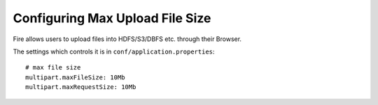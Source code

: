 Configuring Max Upload File Size
--------------------------------

Fire allows users to upload files into HDFS/S3/DBFS etc. through their Browser.

The settings which controls it is in ``conf/application.properties``::

    # max file size
    multipart.maxFileSize: 10Mb
    multipart.maxRequestSize: 10Mb

